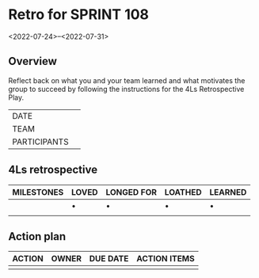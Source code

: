 * Retro for SPRINT 108
<2022-07-24>--<2022-07-31>

** Overview
Reflect back on what you and your team learned and
what motivates the group to succeed by
following the instructions for the 4Ls Retrospective Play.

| DATE         |   |
| TEAM         |   |
| PARTICIPANTS |   |

** 4Ls retrospective

| MILESTONES | LOVED | LONGED FOR | LOATHED | LEARNED |
|------------+-------+------------+---------+---------|
|            | •     | •          | •       | •       |
|            |       |            |         |         |

** Action plan

| ACTION | OWNER | DUE DATE | ACTION ITEMS |
|--------+-------+----------+--------------|
|        |       |          |              |
